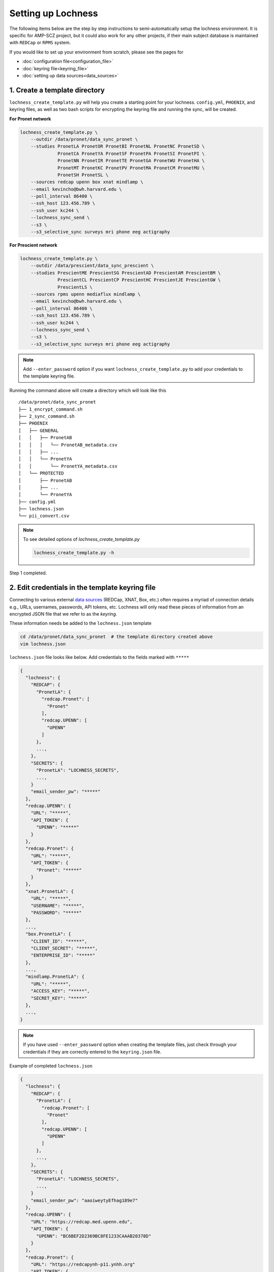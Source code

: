 Setting up Lochness
===================

The following items below are the step by step instructions to
semi-automatically setup the lochness environment. It is specific for
AMP-SCZ project, but it could also work for any other projects, if their main
subject database is maintained with ``REDCap`` or ``RPMS`` system.

If you would like to set up your environment from scratch, please see the pages
for 

* :doc:`configuration file<configuration_file>`
* :doc:`keyring file<keyring_file>`
* :doc:`setting up data sources<data_sources>`


1. Create a template directory
------------------------------
``lochness_create_template.py`` will help you create a starting point for your
lochness. ``config.yml``, ``PHOENIX``, and keyring files, as well as two bash
scripts for encrypting the keyring file and running the sync, will be created.

**For Pronet network**

.. code-block:: shell

   lochness_create_template.py \
       --outdir /data/pronet/data_sync_pronet \
       --studies PronetLA PronetOR PronetBI PronetNL PronetNC PronetSD \
                 PronetCA PronetYA PronetSF PronetPA PronetSI PronetPI \
                 PronetNN PronetIR PronetTE PronetGA PronetWU PronetHA \
                 PronetMT PronetKC PronetPV PronetMA PronetCM PronetMU \
                 PronetSH PronetSL \
       --sources redcap upenn box xnat mindlamp \
       --email kevincho@bwh.harvard.edu \
       --poll_interval 86400 \
       --ssh_host 123.456.789 \
       --ssh_user kc244 \
       --lochness_sync_send \
       --s3 \
       --s3_selective_sync surveys mri phone eeg actigraphy


**For Prescient network**

.. code-block:: shell

    lochness_create_template.py \
        --outdir /data/prescient/data_sync_prescient \
        --studies PrescientME PrescientSG PrescientAD PrescientAM PrescientBM \
                  PrescientCL PrescientCP PrescientHC PrescientJE PrescientGW \
                  PrescientLS \
        --sources rpms upenn mediaflux mindlamp \
        --email kevincho@bwh.harvard.edu \
        --poll_interval 86400 \
        --ssh_host 123.456.789 \
        --ssh_user kc244 \
        --lochness_sync_send \
        --s3 \
        --s3_selective_sync surveys mri phone eeg actigraphy


.. note ::
    
   Add ``--enter_password`` option if you want ``lochness_create_template.py``
   to add your credentials to the template keyring file.
   


Running the command above will create a directory which will look like this ::

    /data/pronet/data_sync_pronet
    ├── 1_encrypt_command.sh
    ├── 2_sync_command.sh
    ├── PHOENIX
    │   ├── GENERAL
    │   │   ├── PronetAB
    │   │   │   └── PronetAB_metadata.csv
    │   │   ├── ...
    │   │   └── PronetYA
    │   │       └── PronetYA_metadata.csv
    │   └── PROTECTED
    │       ├── PronetAB
    │       ├── ...
    │       └── PronetYA
    ├── config.yml
    ├── lochness.json
    └── pii_convert.csv


.. note ::

   To see detailed options of `lochness_create_template.py`

   .. code-block:: shell

        lochness_create_template.py -h


Step 1 completed.



2. Edit credentials in the template keyring file
------------------------------------------------

Connecting to various external `data sources <data_sources.html>`_
(REDCap, XNAT, Box, etc.) often requires a myriad of connection details 
e.g., URLs, usernames, passwords, API tokens, etc. Lochness will only read 
these pieces of information from an encrypted JSON file that we refer to as 
the *keyring*.


These information needs be added to the ``lochness.json`` template


.. code-block:: shell

   cd /data/pronet/data_sync_pronet  # the template directory created above
   vim lochness.json


``lochness.json`` file looks like below. Add credentials to the fields marked
with ``*****``

.. code-block:: json

    {
      "lochness": {
        "REDCAP": {
          "PronetLA": {
            "redcap.Pronet": [
              "Pronet"
            ],
            "redcap.UPENN": [
              "UPENN"
            ]
          },
          ...,
        },
        "SECRETS": {
          "PronetLA": "LOCHNESS_SECRETS",
          ...,
        }
        "email_sender_pw": "*****"
      },
      "redcap.UPENN": {
        "URL": "*****",
        "API_TOKEN": {
          "UPENN": "*****"
        }
      },
      "redcap.Pronet": {
        "URL": "*****",
        "API_TOKEN": {
          "Pronet": "*****"
        }
      },
      "xnat.PronetLA": {
        "URL": "*****",
        "USERNAME": "*****",
        "PASSWORD": "*****"
      },
      ...,
      "box.PronetLA": {
        "CLIENT_ID": "*****",
        "CLIENT_SECRET": "*****",
        "ENTERPRISE_ID": "*****"
      },
      ...,
      "mindlamp.PronetLA": {
        "URL": "*****",
        "ACCESS_KEY": "*****",
        "SECRET_KEY": "*****"
      },
      ...,
    }


.. note ::

   If you have used ``--enter_password`` option when creating the template
   files, just check through your credentials if they are correctly entered to
   the ``keyring.json`` file.

    
Example of completed ``lochness.json``

.. code-block:: json

    {
      "lochness": {
        "REDCAP": {
          "PronetLA": {
            "redcap.Pronet": [
              "Pronet"
            ],
            "redcap.UPENN": [
              "UPENN"
            ]
          },
          ...,
        },
        "SECRETS": {
          "PronetLA": "LOCHNESS_SECRETS",
          ...,
        }
        "email_sender_pw": "aaoiweytyEfhag189e7"
      },
      "redcap.UPENN": {
        "URL": "https://redcap.med.upenn.edu",
        "API_TOKEN": {
          "UPENN": "BC6BEF2D2369BC8FE1233CAAAB20378D"
        }
      },
      "redcap.Pronet": {
        "URL": "https://redcapynh-p11.ynhh.org"
        "API_TOKEN": {
          "Pronet": "AFBDCCD55934EE947A388541EED6A216"
        }
      },
      "xnat.PronetLA": {
        "URL": "https://xnat.med.yale.edu",
        "USERNAME": "kcho",
        "PASSWORD": "whrkddlr8*90"
      },
      ...,
      "box.PronetLA": {
        "CLIENT_ID": "e19fltqp9f9ftv4dydqjius4w20072cr",
        "CLIENT_SECRET": "LrkDwYZvA49Q4dXVGv3g4aaSy4SQRobz",
        "ENTERPRISE_ID": "756591"
      },
      ...,
      "mindlamp.PronetLA": {
        "URL": "mindlamp.orygen.org.au",
        "ACCESS_KEY": "kcho",
        "SECRET_KEY": "0c5b0a5af972b2a1b2d6cd299dc37703c22e8ddd5dfd15f0d83ca7a1cb8bcce7"
      },
      ...,
    }


3. Encrypt ``lochness.json`` to make a keyring file
---------------------------------------------------

Once required credentials are added to the template ``lochness.json`` keyring
file, it must be encrypted using a passphrase. At the moment, Lochness only
supports encrypting and decrypting files (including the keyring) using the
`cryptease <https://github.com/harvard-nrg/cryptease>`_ library. This library
should be installed automatically when you install Lochness, but you can
install it separately on another machine as well.

Encrypt the temporary keyring file by running

.. code-block:: shell

    crypt.py --encrypt lochness.json -o .lochness.enc


.. note ::
    Or you could run `2_sync_command.sh`, which contains the same command

    .. code-block:: shell

        bash 1_encrypt_command.sh


.. attention::
   I'll leave it up to you to decide on which device you want to encrypt this
   file. I will only recommend discarding the decrypted version as soon as 
   possible.


.. _edit_config ::

4. Edit configuration file
--------------------------
``config.yml`` file contains details of options to be used in Lochness.

.. code-block:: console

    vim config.yml


Project name
~~~~~~~~~~~~~
Name of the project. This string will be included in the daily email summary.

.. code-block:: shell

    project_name: ProNET
    or
    project_name: Prescient



REDCap or RPMS database column names
~~~~~~~~~~~~~~~~~~~~~~~~~~~~~~~~~~~~

Update names of the ``REDCap`` or ``RPMS`` columns that contain unique subject
ID and consent date of each stubject.

For RPMS ::

    RPMS_PATH: /mnt/prescient/RPMS_incoming
    RPMS_id_colname: subjectkey
    RPMS_consent_colname: Consent

.. note ::

   ``RPMS_PATH`` is the directory where ``RPMS`` exports database as multiple
   csv files.


For REDCap ::

    redcap_id_colname: chric_record_id
    redcap_consent_colname: chric_consent_date


Amazon Web Services S3 bucket
~~~~~~~~~~~~~~~~~~~~~~~~~~~~~

Update AWS s3 bucket name to your s3 bucket name and root directory ::

    AWS_BUCKET_NAME: pronet-test
    AWS_BUCKET_ROOT: TEST_PHOENIX_ROOT_PRONET


Box
~~~
See :doc:`here<box_source_structure>` for how to configure Box. Then, the 
configure file should have a ``box`` session that states which file patterns
to look for in each study. 

``base`` is the root of the data directory for the study under ``Box``. If your
data for ``PronetAB`` is saved under ``/ProNET/PronetAB``, the base for this
study should be ``ProNET/PronetAB``.

``file_patterns`` takes list of different datatypes to be captured in from the
Box. ``data_dir`` of each datatype is the name of the root directory that has
subject directories for this datatype. And each datatype can have more than one
product of files to look for. For an example, for ``interviews`` datatype,
``open``, ``psychs``, and ``transcripts`` products are searched for each
individual.  ``out_dir`` can be specified if the files need to be saved under
a specific subdirectory for a product.


.. code-block:: shell

    box:
        PronetAB:
            base: ProNET/PronetAB
            delete_on_success: False
            file_patterns:
                actigraphy:
                       - vendor: Activinsights
                         product: GENEActiv
                         data_dir: PronetAB_Actigraphy
                         pattern: '*.*'
                eeg:
                       - product: eeg
                         data_dir: PronetAB_EEG
                         pattern: '*.*'
                interviews:
                       - product: open
                         data_dir: PronetAB_Interviews/OPEN
                         out_dir: open
                         pattern: '*.*'
                       - product: psychs
                         data_dir: PronetAB_Interviews/PSYCHS
                         out_dir: psychs
                         pattern: '*.*'
                       - product: transcripts
                         data_dir: PronetAB_Interviews/transcripts/Approved
                         out_dir: transcripts
                         pattern: '*.*'

See :doc:`here<box_source_structure>` for an example of output PHOENIX
structure from this configuration.


Mediaflux
~~~~~~~~~

See :doc:`here<mediaflux_source_structure>` for how to configure Box. Then, the 
configure file should have a ``box`` session that states which file patterns
to look for in each study. 


.. code-block:: shell

    box:
        PrescientAB:
            base: ProNET/PrescientAB
            delete_on_success: False
            file_patterns:
                actigraphy:
                       - vendor: Activinsights
                         product: GENEActiv
                         data_dir: PrescientAB_Actigraphy
                         pattern: '*.*'
                eeg:
                       - product: eeg
                         data_dir: PrescientAB_EEG
                         pattern: '*.*'
                mri:
                       - product: mri
                         data_dir: PrescientAB_MRI
                         pattern: '*.*'
                interviews:
                       - product: open
                         data_dir: PrescientAB_Interviews/OPEN
                         out_dir: open
                         pattern: '*.*'
                       - product: psychs
                         data_dir: PrescientAB_Interviews/PSYCHS
                         out_dir: psychs
                         pattern: '*.*'
                       - product: transcripts
                         data_dir: PrescientAB_Interviews/transcripts/Approved
                         out_dir: transcripts
                         pattern: '*.*'

See :doc:`here<mediaflux_source_structure>` for an example of output PHOENIX
structure from this configuration.


Email function
~~~~~~~~~~~~~~

Update ``sender`` and ``notify`` fields. ``sender`` should be the google email
configured for sending emails with its relevant credentials in the keyring
file. List of emails, to which lochness should send the email should be added
under ``__global__`` field with ``-`` marking each email. ::


    sender: kevincho.lochness@gmail.com
    notify:
        __global__:
            - kevincho@bwh.harvard.edu
            - another.person.to.receive.email.1@u24.com
            - another.person.to.receive.email.2@u24.com


Now, your Lochness configuration is complete and ready to run!

